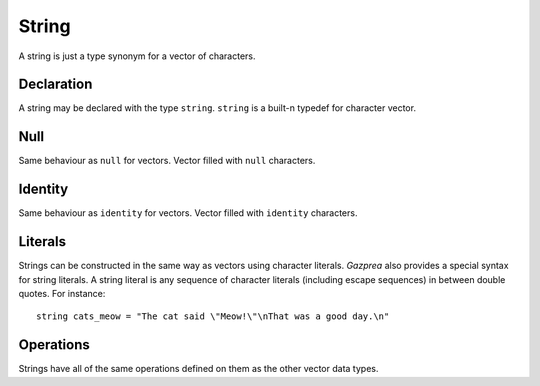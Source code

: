 .. _ssec:string:

String
------

A string is just a type synonym for a vector of characters.

.. _sssec:string_declr:

Declaration
~~~~~~~~~~~

A string may be declared with the type ``string``. ``string`` is a built-n
typedef for character vector.

.. _sssec:string_null:

Null
~~~~

Same behaviour as ``null`` for vectors. Vector filled with ``null``
characters.

.. _sssec:string_ident:

Identity
~~~~~~~~

Same behaviour as ``identity`` for vectors. Vector filled with
``identity`` characters.

.. _sssec:string_lit:

Literals
~~~~~~~~

Strings can be constructed in the same way as vectors using character
literals. *Gazprea* also provides a special syntax for string literals.
A string literal is any sequence of character literals (including escape
sequences) in between double quotes. For instance:

::

   				string cats_meow = "The cat said \"Meow!\"\nThat was a good day.\n"
   			

.. _sssec:string_ops:

Operations
~~~~~~~~~~

Strings have all of the same operations defined on them as the other
vector data types.

